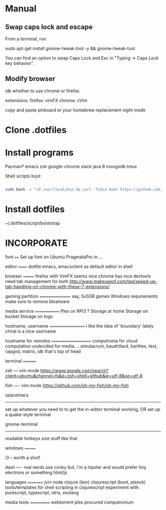 * Manual
** Swap caps lock and escape

 From a terminal, run

 sudo apt-get install gnome-tweak-tool -y && gnome-tweak-tool

 You can find an option to swap Caps Lock and Esc in "Typing -> Caps Lock key behavior".

** Modify browser 
   idk whether to use chrome or firefox

extensions:
firefox: vimFX 
chrome: cVim

copy and paste
pinboard or your homebrew replacement
night mode
   
* Clone .dotfiles
* Install programs

Pacman?
emacs 
zsh 
google-chrome
slack
java 8
mongodb
tmux


Shell scripts
boot

#+BEGIN_SRC sh

sudo bash -c "cd /usr/local/bin && curl -fsSLo boot https://github.com/boot-clj/boot-bin/releases/download/latest/boot.sh && chmod 755 boot"

#+END_SRC


* Install dotfiles
~/.dotfiles/script/bootstrap

* INCORPORATE

font
====
Set up font on Ubuntu
PragmataPro in ...


editor
======
dotfile
emacs, emacsclient as default editor in shell

browser
=======
firefox with VimFX seems nice
chrome has nice devtools
need tab management for both
http://www.makeuseof.com/tag/speed-up-tab-handling-on-chrome-with-these-7-extensions/


gaming partition
================
say, 5x5GB games
Windows requirements 
make sure to remove bloatware

media service
=============
Plex on RPi3 ?
Storage at home
Storage on bucket
Storage on togo

hostname, username
==================
i like the idea of 'boundary' lately
chiral is a nice username


hostname for remotes
====================
computronia for cloud computation
undecided for media.... simulacrum, baudrillard, barthes, text, rapgod, matrix, idk that's top of head


terminal
========

zsh 
---
vim mode
https://www.google.com/search?client=ubuntu&channel=fs&q=zsh+shell+github&ie=utf-8&oe=utf-8

fish
----
vim mode
https://github.com/oh-my-fish/oh-my-fish

spacemacs
---------
set up whatever you need to to get the in-editor terminal working, OR set up a quake-style terminal

gnome-terminal
--------------
readable
hotkeys
size
stuff like that


windows
=======

i3 
--
worth a shot!

dash
----
real nerds use conky but, 
i'm a hipster and would prefer tiny electrons or something html/js



languages
=========
jvm
node
clojure (lein)
clojurescript (boot, planck)
tools/templates for shell scripting in clojurescript
experiment with: purescript, typescript, idris, esolang


media tools
===========
webtorrent 
plex
procured computronium


